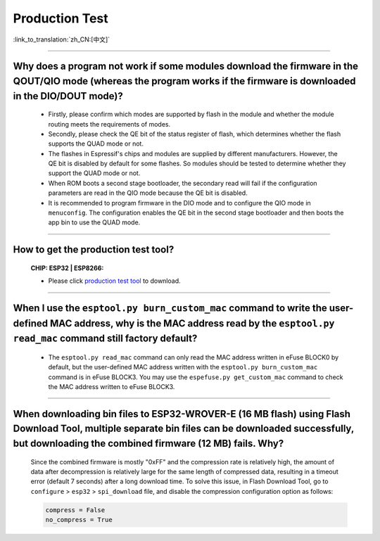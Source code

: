 Production Test
===================

:link_to_translation:`zh_CN:[中文]`

.. raw:: html

   <style>
   body {counter-reset: h2}
     h2 {counter-reset: h3}
     h2:before {counter-increment: h2; content: counter(h2) ". "}
     h3:before {counter-increment: h3; content: counter(h2) "." counter(h3) ". "}
     h2.nocount:before, h3.nocount:before, { content: ""; counter-increment: none }
   </style>

---------------

Why does a program not work if some modules download the firmware in the QOUT/QIO mode (whereas the program works if the firmware is downloaded in the DIO/DOUT mode)?
--------------------------------------------------------------------------------------------------------------------------------------------------------------------------

  - Firstly, please confirm which modes are supported by flash in the module and whether the module routing meets the requirements of modes.
  - Secondly, please check the QE bit of the status register of flash, which determines whether the flash supports the QUAD mode or not.
  - The flashes in Espressif's chips and modules are supplied by different manufacturers. However, the QE bit is disabled by default for some flashes. So modules should be tested to determine whether they support the QUAD mode or not.
  - When ROM boots a second stage bootloader, the secondary read will fail if the configuration parameters are read in the QIO mode because the QE bit is disabled.
  - It is recommended to program firmware in the DIO mode and to configure the QIO mode in ``menuconfig``. The configuration enables the QE bit in the second stage bootloader and then boots the app bin to use the QUAD mode.

---------------

How to get the production test tool?
------------------------------------------------------------

  :CHIP\: ESP32 | ESP8266:

  - Please click `production test tool <https://download.espressif.com/fac_tool_release/Qrelease/the_latest_release/ESP_PRODUCTION_TEST_TOOL_NORMAL.zip>`_ to download.

----------------

When I use the ``esptool.py burn_custom_mac`` command to write the user-defined MAC address, why is the MAC address read by the ``esptool.py read_mac`` command still factory default?
----------------------------------------------------------------------------------------------------------------------------------------------------------------------------------------------------------------------------------------------------------------------------------------------------------------------------------------

  - The ``esptool.py read_mac`` command can only read the MAC address written in eFuse BLOCK0 by default, but the user-defined MAC address written with the ``esptool.py burn_custom_mac`` command is in eFuse BLOCK3. You may use the ``espefuse.py get_custom_mac`` command to check the MAC address written to eFuse BLOCK3.

---------------

When downloading bin files to ESP32-WROVER-E (16 MB flash) using Flash Download Tool, multiple separate bin files can be downloaded successfully, but downloading the combined firmware (12 MB) fails. Why?
---------------------------------------------------------------------------------------------------------------------------------------------------------------------------------------------------------------------------------------------------------------------------------------------------

  Since the combined firmware is mostly "0xFF" and the compression rate is relatively high, the amount of data after decompression is relatively large for the same length of compressed data, resulting in a timeout error (default 7 seconds) after a long download time. To solve this issue, in Flash Download Tool, go to ``configure`` > ``esp32`` > ``spi_download`` file, and disable the compression configuration option as follows:

  .. code-block:: c

    compress = False
    no_compress = True
